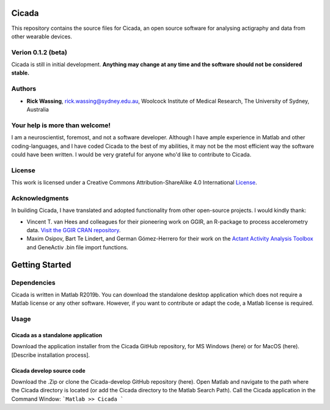 ======
Cicada
======

This repository contains the source files for Cicada, an open source software for analysing actigraphy and data from other wearable devices.

Verion 0.1.2 (beta)
===================

Cicada is still in initial development. **Anything may change at any time and the software should not be considered stable.**

Authors
=======

-   **Rick Wassing**, rick.wassing@sydney.edu.au, Woolcock Institute of Medical Research, The University of Sydney, Australia

Your help is more than welcome!
===============================

I am a neuroscientist, foremost, and not a software developer. Although I have ample experience in Matlab and other coding-languages, and I have coded Cicada to the best of my abilities, it may not be the most efficient way the software could have been written. I would be very grateful for anyone who'd like to contribute to Cicada.

License
=======

|License| This work is licensed under a Creative Commons Attribution-ShareAlike 4.0 International License_.

.. |License| image:: https://i.creativecommons.org/l/by-sa/4.0/80x15.png
.. _License: http://creativecommons.org/licenses/by-sa/4.0/

Acknowledgments
===============

In building Cicada, I have translated and adopted functionality from other open-source projects.
I would kindly thank:

-   Vincent T. van Hees and colleagues for their pioneering work on GGIR, an R-package to process accelerometry data. `Visit the GGIR CRAN repository`_.
-   Maxim Osipov, Bart Te Lindert, and German Gómez-Herrero for their work on the `Actant Activity Analysis Toolbox`_ and GeneActiv .bin file import functions.

.. _`Visit the GGIR CRAN repository`: https://cran.r-project.org/web/packages/GGIR/index.html
.. _`Actant Activity Analysis Toolbox`: https://github.com/btlindert/actant-1

===============
Getting Started
===============

Dependencies
============

Cicada is written in Matlab R2019b. You can download the standalone desktop application which does not require a Matlab license or any other software. However, if you want to contribute or adapt the code, a Matlab license is required.

Usage
=====

Cicada as a standalone application
----------------------------------

Download the application installer from the Cicada GitHub repository, for MS Windows (here) or for MacOS (here). [Describe installation process].

Cicada develop source code
--------------------------

Download the .Zip or clone the Cicada-develop GitHub repository (here). 
Open Matlab and navigate to the path where the Cicada directory is located (or add the Cicada directory to the Matlab Search Path).
Call the Cicada application in the Command Window:
```Matlab
>> Cicada
```